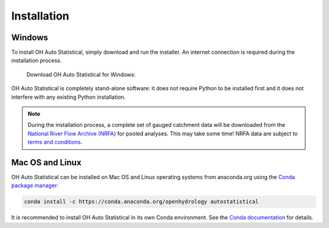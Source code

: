 Installation
============


Windows
-------

To install OH Auto Statistical, simply download and run the installer. An internet connection is required during the
installation process.

   Download OH Auto Statistical for Windows:

   .. image:: https://img.shields.io/github/release/openhydrology/oh-auto-statistical.svg?style=flat-square
      :target: https://github.com/OpenHydrology/OH-Auto-Statistical/releases/latest

OH Auto Statistical is completely stand-alone software: it does not require Python to be installed first and it does not
interfere with any existing Python installation.

.. note::

   During the installation process, a complete set of gauged catchment data will be downloaded from the
   `National River Flow Archive (NRFA) <http://www.ceh.ac.uk/data/nrfa/>`_ for pooled analyses. This may take some time!
   NRFA data are subject to `terms and conditions <http://www.ceh.ac.uk/data/nrfa/data/data_terms.html>`_.


Mac OS and Linux
----------------

OH Auto Statistical can be installed on Mac OS and Linux operating systems from anaconda.org using the `Conda package
manager <http://conda.pydata.org/miniconda.html>`_:

   .. image:: https://anaconda.org/openhydrology/autostatistical/badges/version.svg
      :target: https://anaconda.org/openhydrology/autostatistical

.. code-block:: shell

   conda install -c https://conda.anaconda.org/openhydrology autostatistical

It is recommended to install OH Auto Statistical in its own Conda environment. See the `Conda documentation
<http://conda.pydata.org/>`_ for details.
